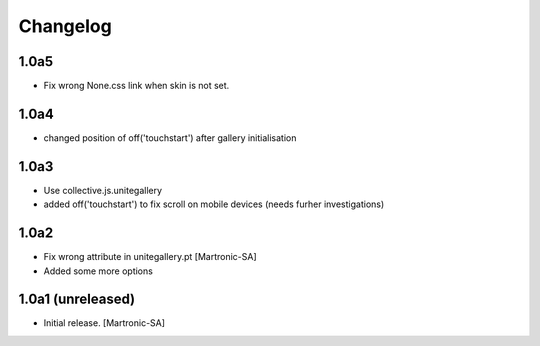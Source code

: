 Changelog
=========
1.0a5
-----
- Fix wrong None.css link when skin is not set.

1.0a4
-----
- changed position of off('touchstart') after gallery initialisation

1.0a3
-----
- Use collective.js.unitegallery
- added off('touchstart') to fix scroll on mobile devices (needs furher investigations)

1.0a2
------------------
- Fix wrong attribute in unitegallery.pt [Martronic-SA]
- Added some more options

1.0a1 (unreleased)
------------------

- Initial release.
  [Martronic-SA]
